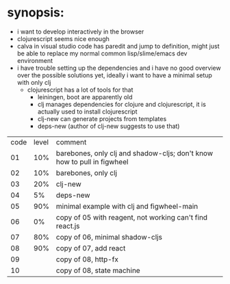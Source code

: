 * synopsis:
  - i want to develop interactively in the browser
  - clojurescript seems nice enough
  - calva in visual studio code has paredit and jump to definition,
    might just be able to replace my normal common lisp/slime/emacs
    dev environment
  - i have trouble setting up the dependencies and i have no good
    overview over the possible solutions yet, ideally i want to have a
    minimal setup with only clj
    - clojurescript has a lot of tools for that
      - leiningen, boot are apparently old
      - clj manages dependencies for clojure and clojurescript, it is
        actually used to install clojurescript
      - clj-new can generate projects from templates
      - deps-new (author of clj-new suggests to use that)


| code | level | comment                                                                 |
|   01 |   10% | barebones, only clj and shadow-cljs; don't know how to pull in figwheel |
|   02 |   10% | barebones, only clj                                                     |
|   03 |   20% | clj-new                                                                 |
|   04 |    5% | deps-new                                                                |
|   05 |   90% | minimal example with clj and figwheel-main                              |
|   06 |    0% | copy of 05 with reagent, not working can't find react.js                |
|   07 |   80% | copy of 06, minimal shadow-cljs                                         |
|   08 |   90% | copy of 07, add react                                                   |
|   09 |       | copy of 08, http-fx                                                     |
|   10 |       | copy of 08, state machine                                               |
